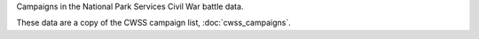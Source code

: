 Campaigns in the National Park Services Civil War battle data.

These data are a copy of the CWSS campaign list, :doc:`cwss_campaigns`.
